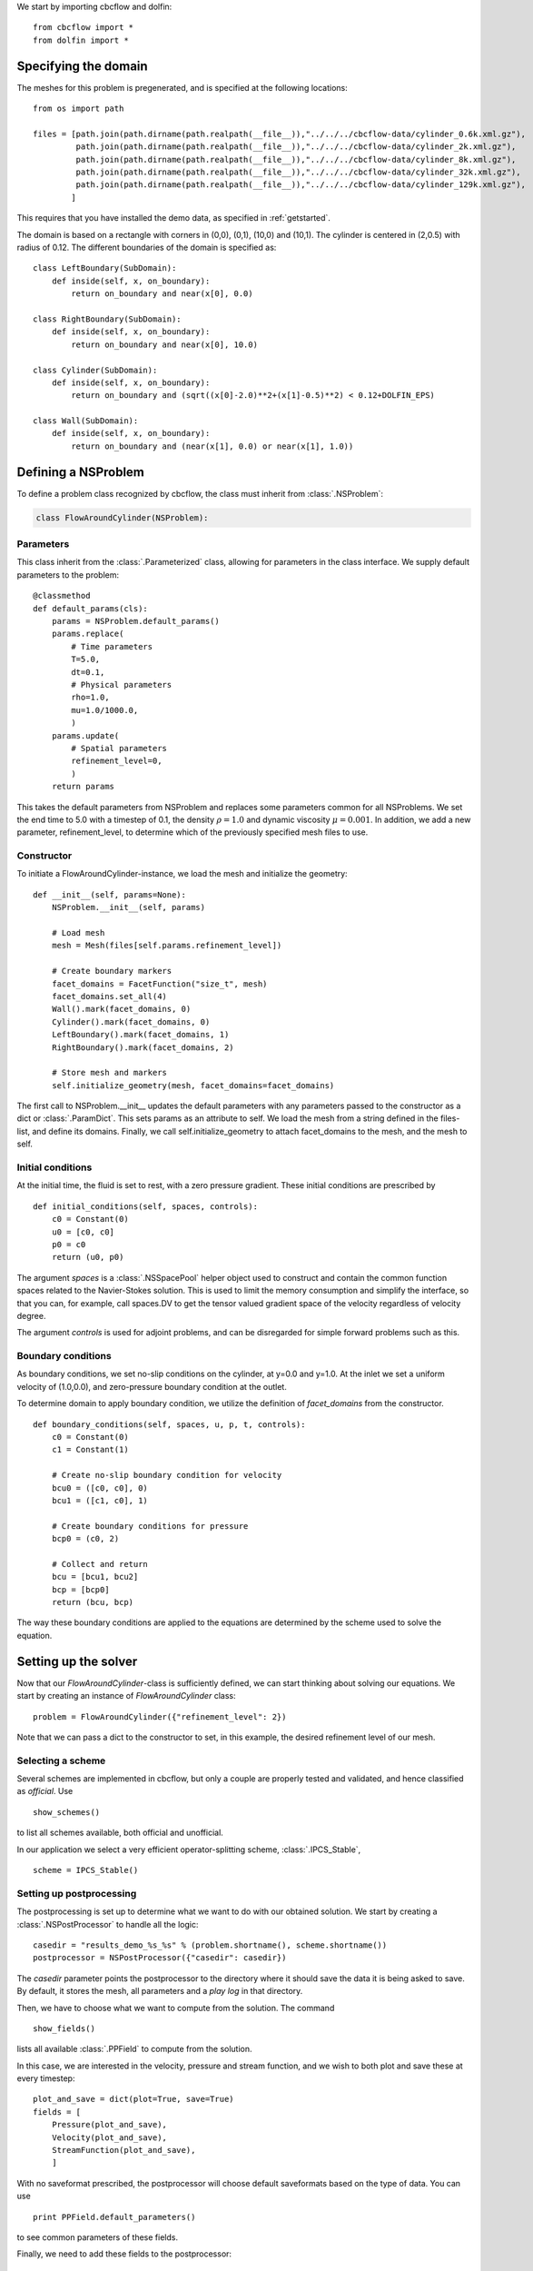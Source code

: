 We start by importing cbcflow and dolfin: ::

   from cbcflow import *
   from dolfin import *

Specifying the domain
____________________________________

The meshes for this problem is pregenerated, and is specified at the following locations: ::

    from os import path

    files = [path.join(path.dirname(path.realpath(__file__)),"../../../cbcflow-data/cylinder_0.6k.xml.gz"),
             path.join(path.dirname(path.realpath(__file__)),"../../../cbcflow-data/cylinder_2k.xml.gz"),
             path.join(path.dirname(path.realpath(__file__)),"../../../cbcflow-data/cylinder_8k.xml.gz"),
             path.join(path.dirname(path.realpath(__file__)),"../../../cbcflow-data/cylinder_32k.xml.gz"),
             path.join(path.dirname(path.realpath(__file__)),"../../../cbcflow-data/cylinder_129k.xml.gz"),
            ]

This requires that you have installed the demo data, as specified in :ref:`getstarted`.

The domain is based on a rectangle with corners in (0,0), (0,1), (10,0) and (10,1).
The cylinder is centered in (2,0.5) with radius of 0.12. The different boundaries
of the domain is specified as: ::

    class LeftBoundary(SubDomain):
        def inside(self, x, on_boundary):
            return on_boundary and near(x[0], 0.0)
    
    class RightBoundary(SubDomain):
        def inside(self, x, on_boundary):
            return on_boundary and near(x[0], 10.0)
    
    class Cylinder(SubDomain):
        def inside(self, x, on_boundary):
            return on_boundary and (sqrt((x[0]-2.0)**2+(x[1]-0.5)**2) < 0.12+DOLFIN_EPS)
    
    class Wall(SubDomain):
        def inside(self, x, on_boundary):
            return on_boundary and (near(x[1], 0.0) or near(x[1], 1.0))

Defining a NSProblem
__________________________________

To define a problem class recognized by cbcflow, the class must inherit from
:class:`.NSProblem`:

.. code-block:: python

    class FlowAroundCylinder(NSProblem):
    
Parameters
--------------------------------------
This class inherit from the :class:`.Parameterized` class,
allowing for parameters in the class interface. We supply default parameters to
the problem: ::

    @classmethod
    def default_params(cls):
        params = NSProblem.default_params()
        params.replace(
            # Time parameters
            T=5.0,
            dt=0.1,
            # Physical parameters
            rho=1.0,
            mu=1.0/1000.0,
            )
        params.update(
            # Spatial parameters
            refinement_level=0,
            )
        return params
        
This takes the default parameters from NSProblem and replaces some parameters common
for all NSProblems. We set the end time to 5.0 with a timestep of 0.1, the density
:math:`\rho=1.0` and dynamic viscosity :math:`\mu=0.001`. In addition, we add
a new parameter, refinement_level, to determine which of the previously specified
mesh files to use.

Constructor
-----------------------------------
To initiate a FlowAroundCylinder-instance, we load the mesh and initialize the
geometry: ::

    def __init__(self, params=None):
        NSProblem.__init__(self, params)
        
        # Load mesh
        mesh = Mesh(files[self.params.refinement_level])

        # Create boundary markers
        facet_domains = FacetFunction("size_t", mesh)
        facet_domains.set_all(4)
        Wall().mark(facet_domains, 0)
        Cylinder().mark(facet_domains, 0)
        LeftBoundary().mark(facet_domains, 1)
        RightBoundary().mark(facet_domains, 2)

        # Store mesh and markers
        self.initialize_geometry(mesh, facet_domains=facet_domains)
        
The first call to NSProblem.__init__ updates the default parameters with any parameters
passed to the constructor as a dict or
:class:`.ParamDict`. This sets params as an
attribute to self. We load the mesh from a string defined in the files-list, and define
its domains. Finally, we call self.initialize_geometry to attach facet_domains to the mesh,
and the mesh to self.

Initial conditions
-----------------------------------
At the initial time, the fluid is set to rest, with a zero pressure gradient.
These initial conditions are prescribed by ::

    def initial_conditions(self, spaces, controls):
        c0 = Constant(0)
        u0 = [c0, c0]
        p0 = c0
        return (u0, p0)
        
The argument *spaces* is a :class:`.NSSpacePool`
helper object used to construct and contain the common function spaces related
to the Navier-Stokes solution. This is used to limit the memory consumption and
simplify the interface, so that you can, for example, call spaces.DV to get the
tensor valued gradient space of the velocity regardless of velocity degree.

The argument *controls* is used for adjoint problems, and can be disregarded for
simple forward problems such as this.


Boundary conditions
------------------------------------
As boundary conditions, we set no-slip conditions on the cylinder, at y=0.0 and y=1.0.
At the inlet we set a uniform velocity of (1.0,0.0), and zero-pressure boundary
condition at the outlet.

To determine domain to apply boundary condition, we utilize the definition of
*facet_domains* from the constructor. ::

    def boundary_conditions(self, spaces, u, p, t, controls):
        c0 = Constant(0)
        c1 = Constant(1)

        # Create no-slip boundary condition for velocity
        bcu0 = ([c0, c0], 0)
        bcu1 = ([c1, c0], 1)

        # Create boundary conditions for pressure
        bcp0 = (c0, 2)

        # Collect and return
        bcu = [bcu1, bcu2]
        bcp = [bcp0]
        return (bcu, bcp)

The way these boundary conditions are applied to the equations are determined by
the scheme used to solve the equation.

Setting up the solver
_____________________________________

Now that our *FlowAroundCylinder*-class is sufficiently defined, we can start
thinking about solving our equations. We start by creating an instance of 
*FlowAroundCylinder* class: ::

    problem = FlowAroundCylinder({"refinement_level": 2})

Note that we can pass a dict to the constructor to set, in this example, the
desired refinement level of our mesh.
    
Selecting a scheme
--------------------------------------
Several schemes are implemented in cbcflow, but only a couple are properly tested
and validated, and hence classified as *official*. Use ::

    show_schemes()

to list all schemes available, both official and unofficial.

In our application we select a very efficient operator-splitting scheme, :class:`.IPCS_Stable`, ::

    scheme = IPCS_Stable()

Setting up postprocessing
--------------------------------------
The postprocessing is set up to determine what we want to do with our obtained solution.
We start by creating a
:class:`.NSPostProcessor`
to handle all the logic: ::

    casedir = "results_demo_%s_%s" % (problem.shortname(), scheme.shortname())
    postprocessor = NSPostProcessor({"casedir": casedir})

The *casedir* parameter points the postprocessor to the directory where it should save
the data it is being asked to save. By default, it stores the mesh, all parameters and
a *play log* in that directory.

Then, we have to choose what we want to compute from the solution. The command ::

    show_fields()

lists all available :class:`.PPField`
to compute from the solution.

In this case, we are interested in the velocity, pressure and stream function,
and we wish to both plot and save these at every timestep: ::

    plot_and_save = dict(plot=True, save=True)
    fields = [
        Pressure(plot_and_save),
        Velocity(plot_and_save),
        StreamFunction(plot_and_save),
        ]

With no saveformat prescribed, the postprocessor will choose default saveformats based
on the type of data. You can use ::

    print PPField.default_parameters()

to see common parameters of these fields.

Finally, we need to add these fields to the postprocessor: ::
   
    postprocessor.add_fields(fields)
    
    
Solving the problem
----------------------------------------
We now have instances of the classes
:class:`.NSProblem`,
:class:`.NSScheme`,
and :class:`.NSPostProcessor`.

These can be combined in a general class to handle the logic between the classes,
namely a :class:`.NSSolver` instance: ::

    solver = NSSolver(problem, scheme, postprocessor)

This class has functionality to pass the solution from scheme on to the postprocessor,
report progress to screen and so on. To solve the problem, simply execute ::

    solver.solve()

    

